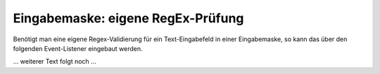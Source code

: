 .. _rst_cookbook_panels_regex:

Eingabemaske: eigene RegEx-Prüfung
==================================

Benötigt man eine eigene Regex-Validierung für ein Text-Eingabefeld
in einer Eingabemaske, so kann das über den folgenden Event-Listener
eingebaut werden.

... weiterer Text folgt noch ...
 
.. code-block:: php
   :linenos:

   <?php 
   use ContaoCommunityAlliance\DcGeneral\Contao\View\Contao2BackendView\Event\GetPropertyOptionsEvent;
   
   return array
   (
       GetPropertyOptionsEvent::NAME => array(
           function (GetPropertyOptionsEvent $event) {
               if (($event->getEnvironment()->getDataDefinition()->getName() !== 'tl_metamodel_dcasetting')
                   || ($event->getPropertyName() !== 'rgxp')) {
                   return;
               }
   
               $options = $event->getOptions();
   
               $options['myRgxp'] = 'myRgxp';
   
               $event->setOptions($options);
           },
           -1
       )
   );


